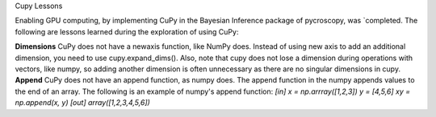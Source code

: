 Cupy Lessons

Enabling GPU computing, by implementing CuPy in the Bayesian Inference package of pycroscopy, was `completed. 
The following are lessons learned during the exploration of using CuPy:

**Dimensions** CuPy does not have a newaxis function, like NumPy does. Instead of using new axis to add an additional dimension, you need to use cupy.expand_dims(). Also, note that cupy does not lose a dimension during operations with vectors, like numpy, so adding another dimension is often unnecessary as there are no singular dimensions in cupy.
**Append** CuPy does not have an append function, as numpy does. The append function in the numpy appends values to the end of an array. 
The following is an example of numpy's append function:
`[in]
x = np.arrray([1,2,3]) 
y = [4,5,6] 
xy = np.append(x, y)`
`[out]
array([1,2,3,4,5,6])`
